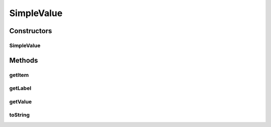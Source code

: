 SimpleValue
===========

.. java:package:: com.eddmash.form.values
   :noindex:

.. java:type:: public class SimpleValue implements ValueInterface<String>

   \ :java:ref:`ValueInterface`\

   This basically deals with simples string values.

Constructors
------------
SimpleValue
^^^^^^^^^^^

.. java:constructor:: public SimpleValue(String value, String label)
   :outertype: SimpleValue

Methods
-------
getItem
^^^^^^^

.. java:method:: @Override public String getItem()
   :outertype: SimpleValue

getLabel
^^^^^^^^

.. java:method:: @Override public String getLabel()
   :outertype: SimpleValue

getValue
^^^^^^^^

.. java:method:: @Override public String getValue()
   :outertype: SimpleValue

toString
^^^^^^^^

.. java:method:: @Override public String toString()
   :outertype: SimpleValue

